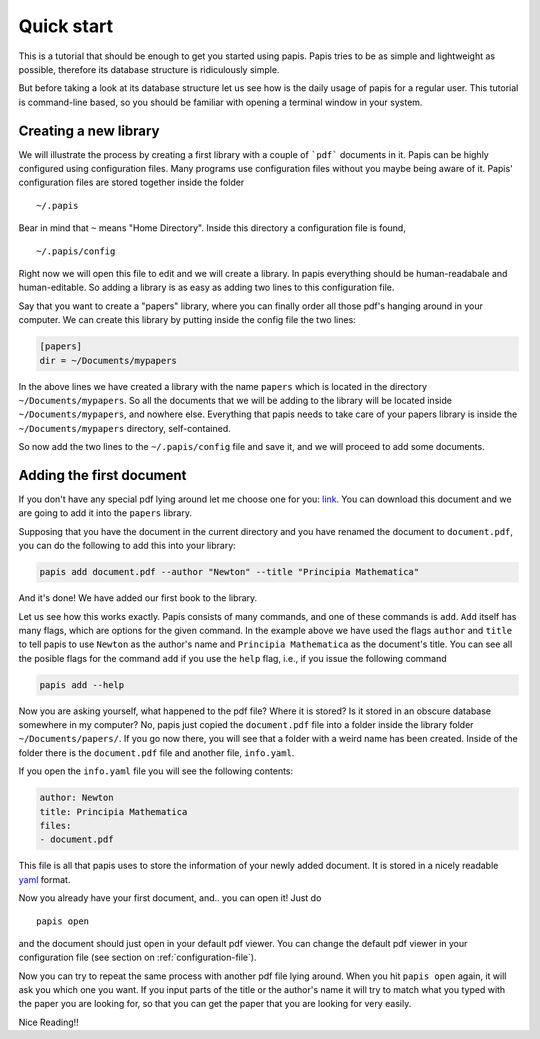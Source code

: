 
Quick start
===========

This is a tutorial that should be enough to get you started using papis.  Papis
tries to be as simple and lightweight as possible, therefore its database
structure is ridiculously simple.

But before taking a look at its database structure let us see how is the daily
usage of papis for a regular user. This tutorial is command-line based, so you
should be familiar with opening a terminal window in your system.

Creating a new library
----------------------

We will illustrate the process by creating a first library with a couple of
```pdf``` documents in it. Papis can be highly configured using configuration
files. Many programs use configuration files without you maybe being aware of
it. Papis' configuration files are stored together inside the folder

::

    ~/.papis

Bear in mind that ``~`` means "Home Directory". Inside this directory a
configuration file is found,

::

    ~/.papis/config

Right now we will open this file to edit and we will create a library.  In
papis everything should be human-readabale and human-editable. So adding a
library is as easy as adding two lines to this configuration file.

Say that you want to create a "papers" library, where you can finally order
all those pdf's hanging around in your computer. We can create this library
by putting inside the config file the two lines:

.. code:: ini

    [papers]
    dir = ~/Documents/mypapers

In the above lines we have created a library with the name ``papers`` which is
located in the directory ``~/Documents/mypapers``.  So all the documents that
we will be adding to the library will be located inside
``~/Documents/mypapers``, and nowhere else. Everything that papis needs to take
care of your papers library is inside the ``~/Documents/mypapers`` directory,
self-contained.

So now add the two lines to the ``~/.papis/config`` file and save it, and we will
proceed to add some documents.


Adding the first document
-------------------------

If you don't have any special pdf lying around let me choose one for you:
`link <https://www.gutenberg.org/files/28233/28233-pdf.pdf?session_id=8cecccb488f337378d5826ba1f31984f612f7ff5/>`_.
You can download this document and we are going to add it into the ``papers``
library.

Supposing that you have the document in the current directory and you have renamed
the document to ``document.pdf``, you can do the following to add this into your
library:

.. code:: bash

  papis add document.pdf --author "Newton" --title "Principia Mathematica"

And it's done! We have added our first book to the library.

Let us see how this works exactly. Papis consists of many commands, and one of
these commands is ``add``. ``Add`` itself has many flags, which are options for the
given command. In the example above we have used the flags ``author`` and
``title`` to tell papis to use ``Newton`` as the author's name and ``Principia
Mathematica`` as the document's title. You can see all the posible flags
for the command ``add`` if you use the ``help`` flag, i.e., if you issue the
following command

.. code:: bash

  papis add --help

Now you are asking yourself, what happened to the pdf file? Where it is
stored?  Is it stored in an obscure database somewhere in my computer? No,
papis just copied the ``document.pdf`` file into a folder inside the library
folder ``~/Documents/papers/``. If you go now there, you will see that a folder
with a weird name has been created. Inside of the folder there is the
``document.pdf`` file and another file, ``info.yaml``.

If you open the ``info.yaml`` file you will see the following contents:

.. code:: yaml

  author: Newton
  title: Principia Mathematica
  files:
  - document.pdf

This file is all that papis uses to store the information of your newly added
document. It is stored in a nicely readable `yaml
<https://en.wikipedia.org/wiki/YAML/>`_ format.

Now you already have your first document, and.. you can open it!
Just do

::

  papis open

and the document should just open in your default pdf viewer.
You can change the default pdf viewer in your configuration file
(see section on :ref:`configuration-file`).

Now you can try to repeat the same process with another pdf file lying around.
When you hit ``papis open`` again, it will ask you which one you want.
If you input parts of the title or the author's name it will try to match
what you typed with the paper you are looking for, so that you can get the
paper that you are looking for very easily.


.. raw:: html

  <script type="text/javascript"
  src="https://asciinema.org/a/U7e5yHvpf3kKqH8kHSh6MEa4o.js"
  id="asciicast-U7e5yHvpf3kKqH8kHSh6MEa4o" async></script>

Nice Reading!!

